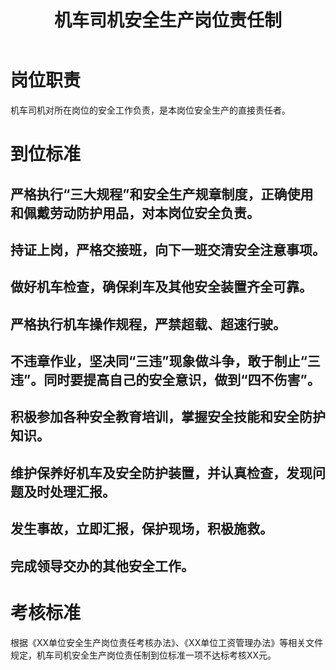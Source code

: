 :PROPERTIES:
:ID:       2a2e788a-50a4-4392-92ab-c5e4ca35cb76
:END:
#+title: 机车司机安全生产岗位责任制
* 岗位职责
机车司机对所在岗位的安全工作负责，是本岗位安全生产的直接责任者。
* 到位标准
** 严格执行“三大规程”和安全生产规章制度，正确使用和佩戴劳动防护用品，对本岗位安全负责。
** 持证上岗，严格交接班，向下一班交清安全注意事项。
** 做好机车检查，确保刹车及其他安全装置齐全可靠。
** 严格执行机车操作规程，严禁超载、超速行驶。
** 不违章作业，坚决同“三违”现象做斗争，敢于制止“三违”。同时要提高自己的安全意识，做到“四不伤害”。
** 积极参加各种安全教育培训，掌握安全技能和安全防护知识。
** 维护保养好机车及安全防护装置，并认真检查，发现问题及时处理汇报。
** 发生事故，立即汇报，保护现场，积极施救。
** 完成领导交办的其他安全工作。
* 考核标准
根据《XX单位安全生产岗位责任考核办法》、《XX单位工资管理办法》等相关文件规定，机车司机安全生产岗位责任制到位标准一项不达标考核XX元。
